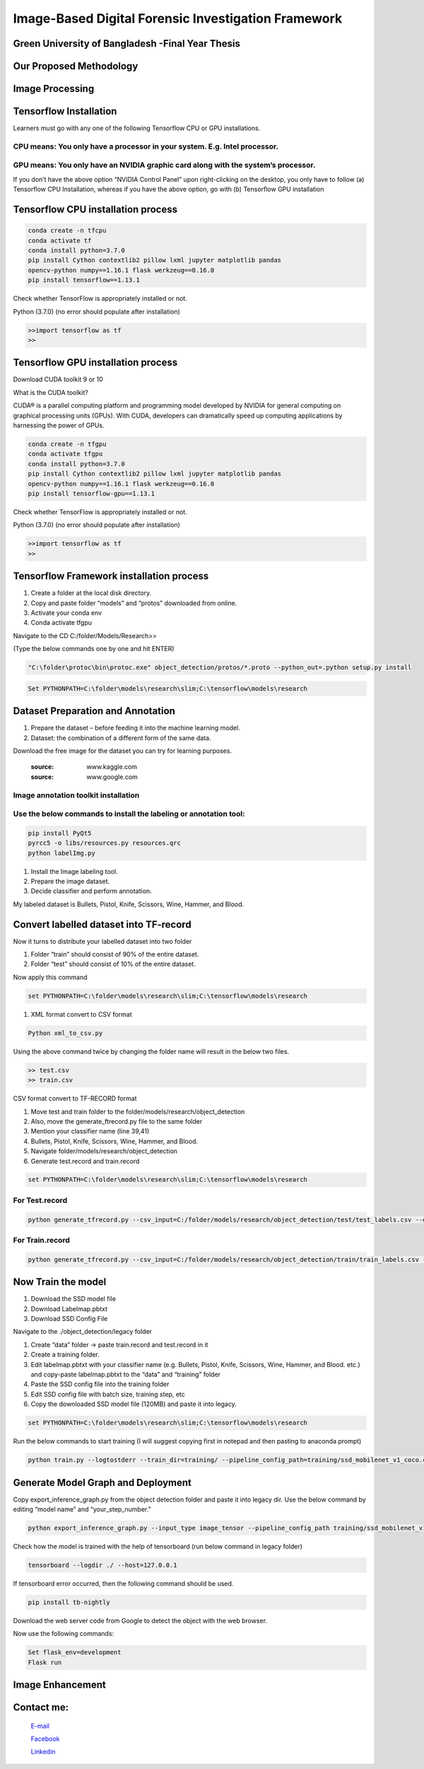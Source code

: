 


Image-Based Digital Forensic Investigation Framework
========

Green University of Bangladesh -Final Year Thesis
------------------

.. image:: image/gub_logo.png
    :width: 150px
    :align: center

     


Our Proposed Methodology
------------------
.. image:: image/our_framework.JPG


Image Processing
------------------
.. image:: image/our_Content_Framework.JPG








Tensorflow Installation
------------------


Learners must go with any one of the following Tensorflow CPU or GPU installations.  

CPU means: You only have a processor in your system. E.g. Intel processor.  
^^^^^^^
GPU means: You only have an NVIDIA graphic card along with the system’s processor.
^^^^^^^

.. image:: image/NVIDIA1.png
   


If you don’t have the above option “NVIDIA Control Panel” upon right-clicking on the desktop, you only have to follow 
(a) Tensorflow CPU Installation, whereas if you have the above option, go with (b) Tensorflow GPU installation


Tensorflow CPU installation process
------------------

.. code:: shell

     conda create -n tfcpu
     conda activate tf
     conda install python=3.7.0
     pip install Cython contextlib2 pillow lxml jupyter matplotlib pandas
     opencv-python numpy==1.16.1 flask werkzeug==0.16.0
     pip install tensorflow==1.13.1    



Check whether TensorFlow is appropriately installed or not.  

Python (3.7.0) (no error should populate after installation)  


.. code:: shell

     >>import tensorflow as tf
     >>



Tensorflow GPU installation process
------------------

Download CUDA toolkit 9 or 10   

What is the CUDA toolkit?   

CUDA® is a parallel computing platform and programming model developed by NVIDIA for general computing on graphical processing units (GPUs). With CUDA, developers can dramatically speed up computing applications by harnessing the power of GPUs.

.. code:: shell

     conda create -n tfgpu
     conda activate tfgpu
     conda install python=3.7.0
     pip install Cython contextlib2 pillow lxml jupyter matplotlib pandas
     opencv-python numpy==1.16.1 flask werkzeug==0.16.0
     pip install tensorflow-gpu==1.13.1


Check whether TensorFlow is appropriately installed or not.  

Python (3.7.0) (no error should populate after installation)  


.. code:: shell

     >>import tensorflow as tf
     >>


Tensorflow Framework installation process
------------------

1. Create a folder at the local disk directory.

2. Copy and paste folder “models” and “protos” downloaded from online.

3. Activate your conda env

4. Conda activate tfgpu


.. image:: image/tensorflow_active.png
   




Navigate to the CD C:/folder/Models/Research>>

(Type the below commands one by one and hit ENTER)


.. code:: shell 
      
      "C:\folder\protoc\bin\protoc.exe" object_detection/protos/*.proto --python_out=.python setup.py install


.. code:: shell 
     
      Set PYTHONPATH=C:\folder\models\research\slim;C:\tensorflow\models\research


.. image:: image/research_navigation.png


Dataset Preparation and Annotation
------------------

1. Prepare the dataset – before feeding it into the machine learning model.
2. Dataset: the combination of a different form of the same data.


Download the free image for the dataset you can try for learning purposes.

       :source: www.kaggle.com
       :source: www.google.com

Image annotation toolkit installation
^^^^^^^
Use the below commands to install the labeling or annotation tool:
^^^^^^^


.. code:: shell 

     pip install PyQt5
     pyrcc5 -o libs/resources.py resources.qrc
     python labelImg.py

1. Install the Image labeling tool.

2. Prepare the image dataset.

3. Decide classifier and perform annotation.

My labeled dataset is Bullets, Pistol, Knife, Scissors, Wine, Hammer, and Blood.


.. image:: image/bullet.png

.. image:: image/knife.png



Convert labelled dataset into TF-record
------------------

Now it turns to distribute your labelled dataset into two folder

1) Folder “train” should consist of 90% of the entire dataset.

2) Folder “test” should consist of 10% of the entire dataset.


Now apply this command

.. code:: shell 

      set PYTHONPATH=C:\folder\models\research\slim;C:\tensorflow\models\research

1. XML format convert to CSV format

.. code:: shell 

      Python xml_to_csv.py


Using the above command twice by changing the folder name will result in the below two files.

.. code:: shell  

     >> test.csv
     >> train.csv

CSV format convert to TF-RECORD format


1) Move test and train folder to the folder/models/research/object_detection
2) Also, move the generate_ftrecord.py file to the same folder
3) Mention your classifier name (line 39,41)
4) Bullets, Pistol, Knife, Scissors, Wine, Hammer, and Blood.
5) Navigate folder/models/research/object_detection
6) Generate test.record and train.record


.. code:: shell 

      set PYTHONPATH=C:\folder\models\research\slim;C:\tensorflow\models\research


For Test.record
^^^^^^^

.. code:: shell 

     python generate_tfrecord.py --csv_input=C:/folder/models/research/object_detection/test/test_labels.csv --output_path=C:/folder/models/research/object_detection/test/test.record

For Train.record
^^^^^^^

.. code:: shell    

      python generate_tfrecord.py --csv_input=C:/folder/models/research/object_detection/train/train_labels.csv --output_path=C:/folder/models/research/object_detection/train/train.record



Now Train the model
------------------

1. Download the SSD model file

2. Download Labelmap.pbtxt

3. Download SSD Config File

Navigate to the ./object_detection/legacy folder


1) Create “data” folder -> paste train.record and test.record in it

2) Create a training folder.

3) Edit labelmap.pbtxt with your classifier name (e.g. Bullets, Pistol, Knife, Scissors, Wine, Hammer, and Blood. etc.) and copy-paste labelmap.pbtxt to the “data” and “training” folder

4) Paste the SSD config file into the training folder

5) Edit SSD config file with batch size, training step, etc

6) Copy the downloaded SSD model file (120MB) and paste it into legacy.


.. code:: shell 

      set PYTHONPATH=C:\folder\models\research\slim;C:\tensorflow\models\research

Run the below commands to start training (I will suggest copying first in notepad and then pasting to anaconda prompt)


.. code:: shell 

      python train.py --logtostderr --train_dir=training/ --pipeline_config_path=training/ssd_mobilenet_v1_coco.config


Generate Model Graph and Deployment
------------------


Copy export_inference_graph.py from the object detection folder and paste it into legacy dir.
Use the below command by editing “model name” and “your_step_number.”

.. code:: shell 

      python export_inference_graph.py --input_type image_tensor --pipeline_config_path training/ssd_mobilenet_v1_coco.config--trained_checkpoint_prefix training/model.ckpt-your_step_number --output_directory model_name



.. image:: image/step1.png

.. image:: image/cpu_performance.png


Check how the model is trained with the help of tensorboard (run below command in legacy folder)


.. code:: shell 

      tensorboard --logdir ./ --host=127.0.0.1



.. image:: image/tranning.png

.. image:: image/target.png



If tensorboard error occurred, then the following command should be used.


.. code:: shell 

      pip install tb-nightly


Download the web server code from Google to detect the object with the web browser.

Now use the following commands:

.. code:: shell 

      Set flask_env=development
      Flask run



.. image:: image/1objectDetection.jpg

.. image:: image/2object-detection.jpg





Image Enhancement
------------------


.. image:: image/our_image_enhance.jpg








Contact me:
------------------


 `E-mail <tanvirpoly@gmail.com>`__

 `Facebook <https://www.facebook.com/tanvirfbid>`__

 `Linkedin <https://www.linkedin.com/in/tanvirx/>`__
